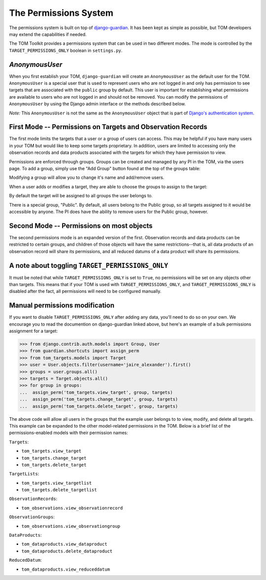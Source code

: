 The Permissions System
======================

The permissions system is built on top of
`django-guardian <https://django-guardian.readthedocs.io/en/stable/>`__. It has been
kept as simple as possible, but TOM developers may extend the capabilities if
needed.

The TOM Toolkit provides a permissions system that can be used in two different modes. The mode is controlled by the
``TARGET_PERMISSIONS_ONLY`` boolean in ``settings.py``.


`AnonymousUser`
---------------

When you first establish your TOM, ``django-guardian`` will create an ``AnonymousUser`` as the default user for the
TOM. ``AnonymousUser`` is a special user that is used to represent users who are not logged in and only has permission
to see targets that are associated with the ``public`` group by default. This user is important for establishing what
permissions are available to users who are not logged in and should not be removed. You can modify the permissions of
``AnonymousUser`` by using the Django admin interface or the methods described below.

*Note:* This ``AnonymousUser`` is not the same as the ``AnonymousUser`` object that is part of
`Django's authentication system. <https://docs.djangoproject.com/en/5.1/ref/contrib/auth/#anonymoususer-object>`__



First Mode -- Permissions on Targets and Observation Records
------------------------------------------------------------


The first mode limits the targets that a user or a group of users can access. This may be helpful if you have many
users in your TOM but would like to keep some targets proprietary. In addition, users are limited to accessing only the
observation records and data products associated with the targets for which they have permission to view.

Permissions are enforced through groups. Groups can be created and managed by any
PI in the TOM, via the users page. To add a group, simply use the "Add Group"
button found at the top of the groups table:


.. image:: /_static/permissions_doc/addgroup.png

Modifying a group will allow you to change it's name and add/remove users.

When a user adds or modifies a target, they are able to choose the groups to
assign to the target:

.. image:: /_static/permissions_doc/targetgroups.png

By default the target will be assigned to all groups the user belongs to.

There is a special group, "Public". By default, all users belong to the Public
group, so all targets assigned to it would be accessible by anyone. The PI does
have the ability to remove users for the Public group, however.


Second Mode -- Permissions on most objects
------------------------------------------

The second permissions mode is an expanded version of the first. Observation records and data products can be restricted
to certain groups, and children of those objects will have the same restrictions--that is, all data products of an
observation record will share its permissions, and all reduced datums of a data product will share its permissions.


A note about toggling ``TARGET_PERMISSIONS_ONLY``
-------------------------------------------------

It must be noted that while ``TARGET_PERMISSIONS_ONLY`` is set to ``True``, no permissions will be set on any objects other
than targets. This means that if your TOM is used with ``TARGET_PERMISSIONS_ONLY``, and ``TARGET_PERMISSIONS_ONLY`` is
disabled after the fact, all permissions will need to be configured manually.


Manual permissions modification
-------------------------------

If you want to disable ``TARGET_PERMISSIONS_ONLY`` after adding any data, you'll need to do so on your own. We encourage you to read the documention on django-guardian linked above, but here's an example of a bulk permissions assignment for
a target:

.. code-block:: python

    >>> from django.contrib.auth.models import Group, User
    >>> from guardian.shortcuts import assign_perm
    >>> from tom_targets.models import Target
    >>> user = User.objects.filter(username='jaire_alexander').first()
    >>> groups = user.groups.all()
    >>> targets = Target.objects.all()
    >>> for group in groups:
    ...  assign_perm('tom_targets.view_target', group, targets)
    ...  assign_perm('tom_targets.change_target', group, targets)
    ...  assign_perm('tom_targets.delete_target', group, targets)

The above code will allow all users in the groups that the example user belongs to to view, modify, and delete all targets. This example can be expanded to the other model-related permissions in the TOM. Below is a brief list of the permissions-enabled models with their permission names:

``Targets``:

* ``tom_targets.view_target``
* ``tom_targets.change_target``
* ``tom_targets.delete_target``

``TargetLists``:

* ``tom_targets.view_targetlist``
* ``tom_targets.delete_targetlist``

``ObservationRecords``:

* ``tom_observations.view_observationrecord``

``ObservationGroups``:

* ``tom_observations.view_observationgroup``

``DataProducts``:

* ``tom_dataproducts.view_dataproduct``
* ``tom_dataproducts.delete_dataproduct``

``ReducedDatum``:

* ``tom_dataproducts.view_reduceddatum``
